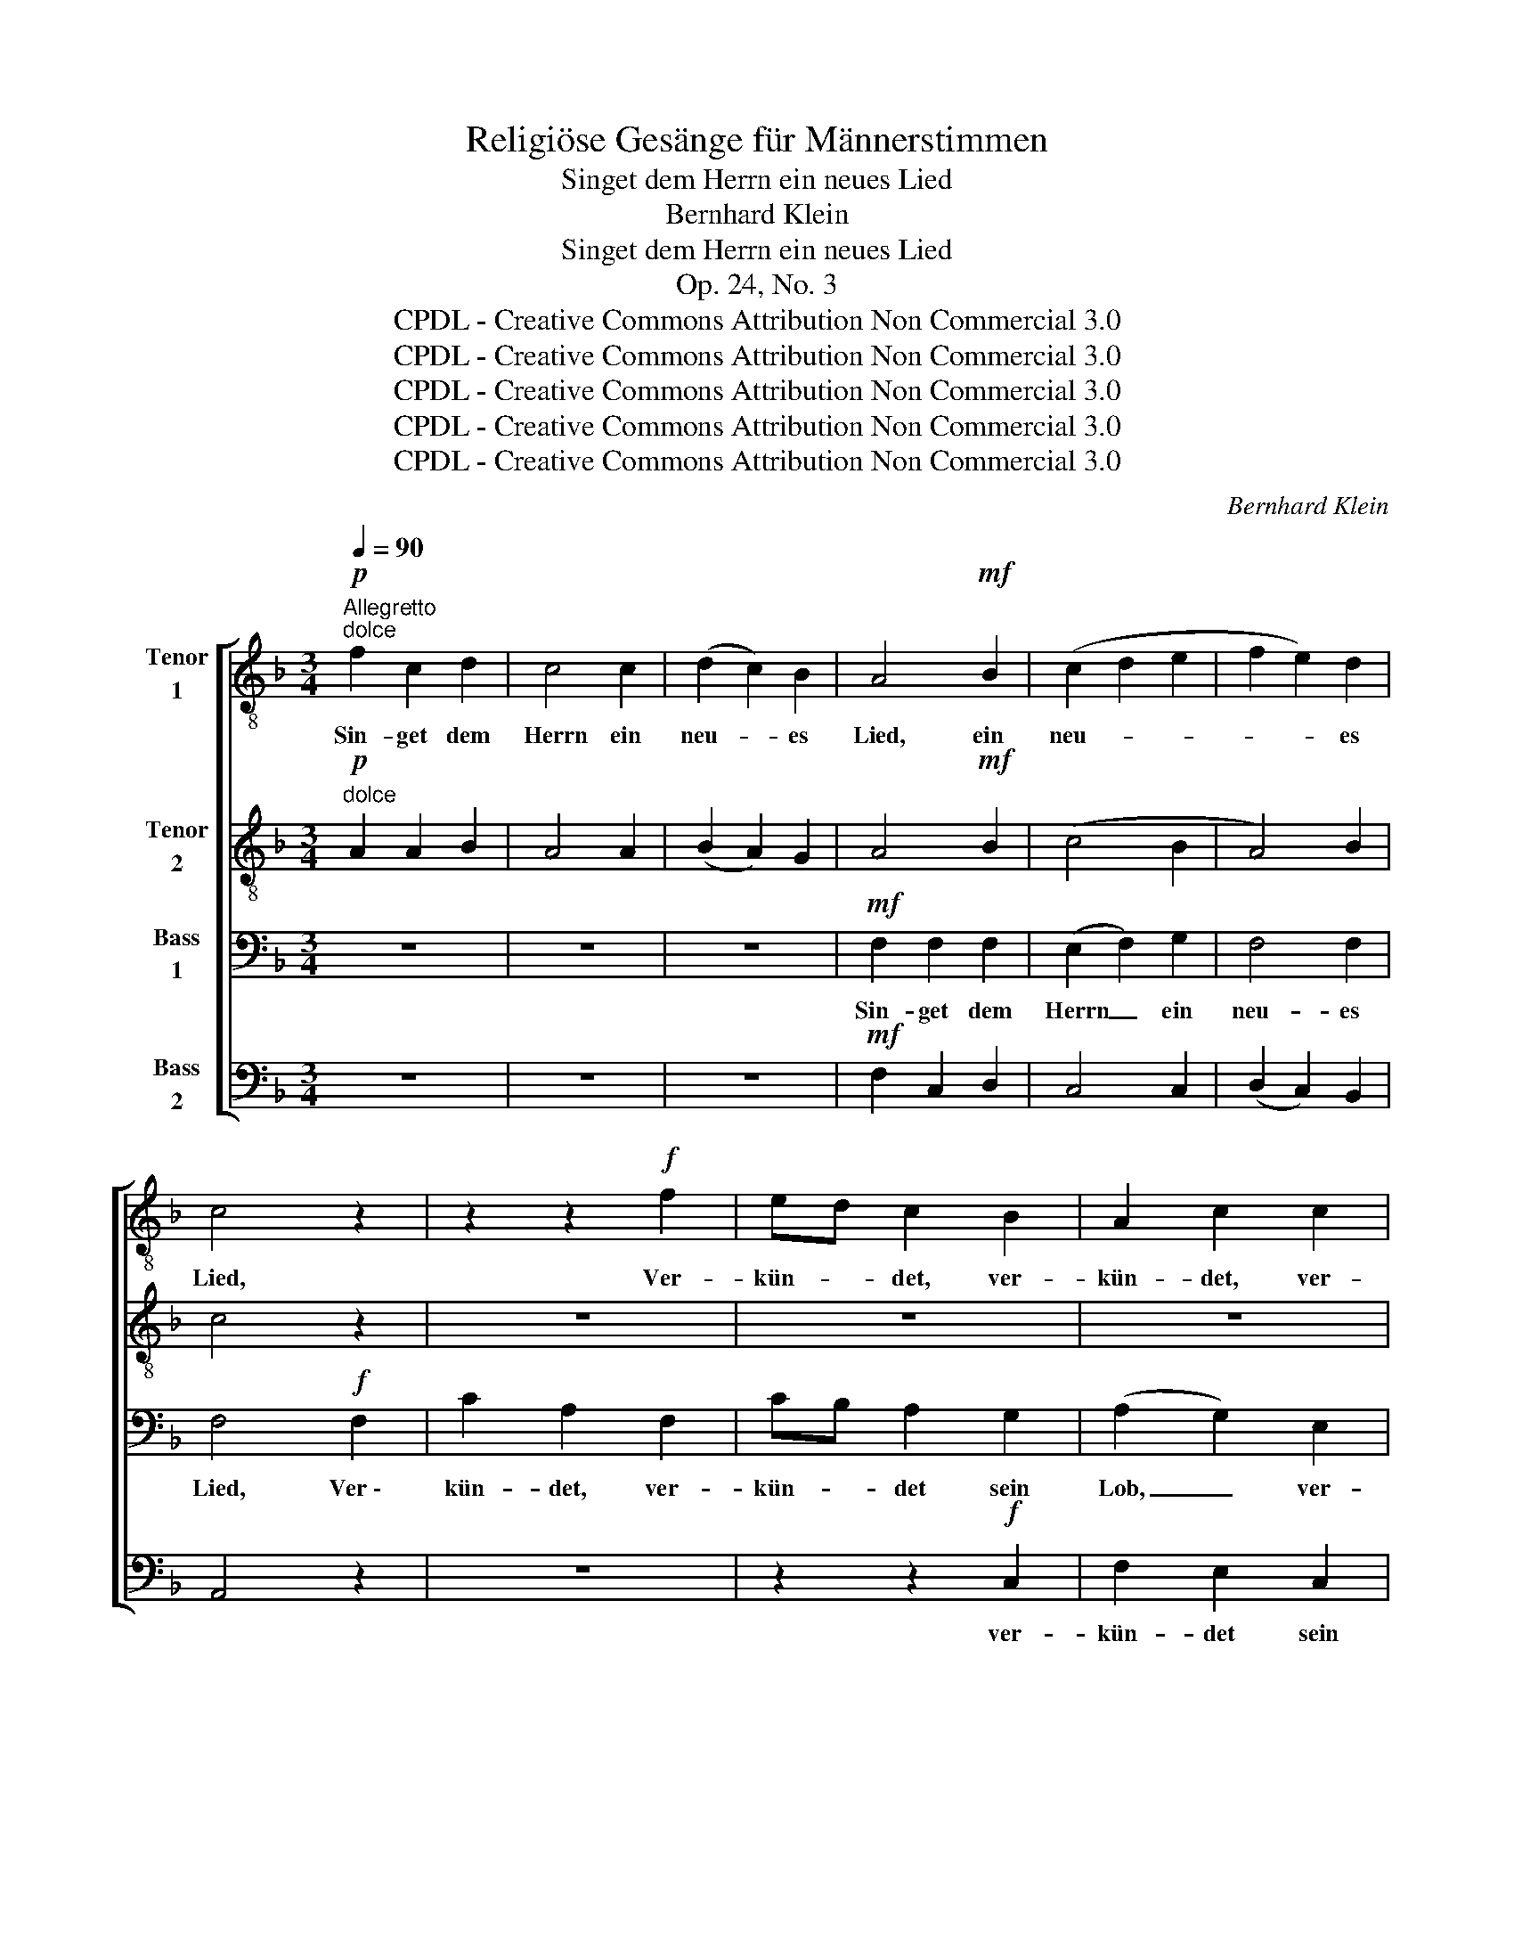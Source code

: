 X:1
T:Religiöse Gesänge für Männerstimmen
T:Singet dem Herrn ein neues Lied
T:Bernhard Klein
T:Singet dem Herrn ein neues Lied
T:Op. 24, No. 3
T:CPDL - Creative Commons Attribution Non Commercial 3.0
T:CPDL - Creative Commons Attribution Non Commercial 3.0
T:CPDL - Creative Commons Attribution Non Commercial 3.0
T:CPDL - Creative Commons Attribution Non Commercial 3.0
T:CPDL - Creative Commons Attribution Non Commercial 3.0
C:Bernhard Klein
Z:CPDL - Creative Commons Attribution Non Commercial 3.0
%%score [ 1 ( 2 3 ) ( 4 5 ) 6 ]
L:1/8
Q:1/4=90
M:3/4
K:F
V:1 treble-8 nm="Tenor\n1"
V:2 treble-8 nm="Tenor\n2"
V:3 treble-8 
V:4 bass nm="Bass\n1"
V:5 bass 
V:6 bass nm="Bass\n2"
V:1
"^Allegretto""^dolce"!p! f2 c2 d2 | c4 c2 | (d2 c2) B2 | A4!mf! B2 | (c2 d2 e2 | f2 e2) d2 | %6
w: Sin- get dem|Herrn ein|neu- * es|Lied, ein|neu- * *|* * es|
 c4 z2 | z2 z2!f! f2 | ed c2 B2 | A2 c2 c2 | f2 e2 d2 | ^c4 c2 | d4 f2 | ed eg fe | d4 f2 | %15
w: Lied,|Ver-|kün- * det, ver-|kün- det, ver-|kün- det sein|Lob, sein|Lob, ver-|kün- * det _ sein _|Lob, ver-|
 ed eg fe | (f2 e2) d2 | (c2 d2) =B2 | c2 z2 z2 |"^A" z6 | z2 z2!p! e2 | f2 e2 d2 | e4 d2 | c4 z2 | %24
w: kün- * det _ sein _|Lob _ in|E- * wig-|keit!||und|e- wig er-|bar- mungs-|voll!|
 z6 | z2 z2!p! d2 | ^c2 d2 e2 | f4 e2 | d4 z2 |"^B""^dolce" f2 e2 d2 | c4 c2 | (d2 c2) B2 | %32
w: |und|e- wig er-|bar- mungs-|voll!|Sin- get dem|Herrn ein|neu- * es|
 A4!mf! B2 | (c2 d2 e2 | f2 e2) d2 |"^C" c4 z2 | z2 z2!f! f2 | ed c2 B2 | (A2 c2) c2 | f2 e2 d2 | %40
w: Lied! ein|neu- * *|* * es|Lied!|Ver-|kün- * det sein|Lob, _ ver-|kün- det sein|
 ^c4 c2 | d4 f2 | ed eg fe | d4 f2 | ed eg fe |"^D" f2 z2 z2 | z6 | z2 z2!f! c2 | fe fg fe | %49
w: Lob, sein|Lob, ver-|kün- * det _ sein _|Lob, ver-|kün- * det _ sein _|Lob,||ver-|kün- * det, * ver- *|
 dc df ed | c4 c2 | c6- | c4 c2 | !fermata!c6 |] %54
w: kün- * det _ sein _|Lob in|E-|* wig-|keit!|
V:2
"^dolce"!p! A2 A2 B2 | A4 A2 | (B2 A2) G2 | A4!mf! B2 | (c4 B2 | A4) B2 | c4 z2 | z6 | z6 | z6 | %10
w: ||||||||||
 z2 z2!f! d2 | e2 ^c2 A2 | d4 d2 | ^c=B ce dc | d4 A_B | cd cB AG | A4 A2 | G4 G2 | G2 z2 z2 | %19
w: ver-|kün- det sein|Lob, ver-|kün- * det _ sein _|Lob, ver- *|kün- * det _ sein _|Lob in|E- wig-|keit!|
!f! c2 c2 c2 | c4!p! c2 | c2 c2 c2 | G4 G2 | c4 z2 |!f! d2 d2 d2 | d4!p! A2 | A2 A2 ^c2 | d4 ^c2 | %28
w: Groß ist der|Herr und|e- wig er-|bar- mungs-|voll!|Groß ist der|Herr und|e- wig er-|bar- mungs-|
 d4 z2 |"^dolce" d2 =c2 B2 | A4 A2 | (B2 A2) G2 | A4!mf! B2 | (c4 B2 | A4) B2 | c4 z2 | z6 | z6 | %38
w: voll!|Sin- get dem|Herrn ein|neu- * es|Lied! ein|neu- *|* es|Lied!|||
 z6 | z2 z2!f! d2 | e2 ^c2 A2 | d4 d2 | ^c=B ce dc | d4 A_B | cd cB AG | A2 z2 z2 | z6 | z6 | %48
w: |ver-|kün- det sein|Lob, ver-|kün- * det _ sein _|Lob, ver- *|kün- * det _ sein _|Lob,|||
 z2 z2!f! F2 | BA Bd cB | A4 A2 | G6- |"^*" G4 G2 | A6 |] %54
w: ver-|kün- * det _ sein _|_ in|E-|* wig-|keit!|
V:3
 x6 | x6 | x6 | x6 | x6 | x6 | x6 | x6 | x6 | x6 | x6 | x6 | x6 | x6 | x6 | x6 | x6 | x6 | x6 | %19
 x6 | x6 | x6 | x6 | x6 | x6 | x6 | x6 | x6 | x6 | x6 | x6 | x6 | x6 | x6 | x6 | x6 | x6 | x6 | %38
 x6 | x6 | x6 | x6 | x6 | x6 | x6 | x6 | x6 | x6 | x6 | x6 | x6 | G4 A2 | B2 A2 x2 | x6 |] %54
V:4
 z6 | z6 | z6 |!mf! F,2 F,2 F,2 | (E,2 F,2) G,2 | F,4 F,2 | F,4!f! F,2 | C2 A,2 F,2 | CB, A,2 G,2 | %9
w: |||Sin- get dem|Herrn _ ein|neu- es|Lied, Ver \-|kün- det, ver-|kün- * det sein|
 (A,2 G,2) E,2 | F,2 G,2 F,2 | A,4 A,2 | A,2 G,2 F,2 | A,4 A,2 | A,2 G,2 F,2 | G,4 C2 | C4 A,F, | %17
w: Lob, _ ver-|kün- det sein|Lob, ver-|kün- det sein|Lob, ver-|kün- det sein|Lob, sein|Lob in *|
 (E,2 F,2) D,2 | E,2 z2 z2 | z6 | z2 z2!p! G,2 | A,2 G,2 F,2 | G,4 F,2 | E,4 z2 | z6 | %25
w: E- * wig-|keit!||und|e- wig er-|bar- mungs-|voll!||
 z2 z2!p! F,2 | G,2 F,2 A,2 | A,4 G,2 | F,4 z2 | z6 | F,6 | F,4 F,2 | F,4!mf! F,2 | (E,2 F,2 G,2 | %34
w: und|e- wig er-|bar- mungs-|voll!||Sin-|get dem|Herrn ein|neu- * *|
 F,4) F,2 | F,4!f! F,2 | C2 A,2 F,2 | CB, A,2 G,2 | (A,2 G,2) E,2 | F,2 G,2 F,2 | A,4 A,2 | %41
w: * es|Lied! Ver \-|kün- det, ver-|kün- * det sein|Lob, _ ver-|kün- det sein|Lob, ver-|
 A,2 G,2 F,2 | A,4 A,2 | A,2 G,2 F,2 | G,4 C2 | F,2 z2!f! F,2 | C=B, CD C_B, | A,G, A,B, A,G, | %48
w: kün- det sein|Lob, ver-|kün- det sein|Lob, sein|Lob, ver-|kün- * det, _ ver- *|kün- * det _ sein _|
 F,6- | F,4 F,2 | F,4 F,2 | E,6- |"^*" E,4 E,2 | !fermata!F,6 |] %54
w: Lob,|_ sein|Lob in|E-|* wig-|keit!|
V:5
 x6 | x6 | x6 | x6 | x6 | x6 | x6 | x6 | x6 | x6 | x6 | x6 | x6 | x6 | x6 | x6 | x6 | x6 | x6 | %19
 x6 | x6 | x6 | x6 | x6 | x6 | x6 | x6 | x6 | x6 | x6 | x6 | x6 | x6 | x6 | x6 | x6 | x6 | x6 | %38
 x6 | x6 | x6 | x6 | x6 | x6 | x6 | x6 | x6 | x6 | x6 | x6 | x6 | E,4 F,2 | G,2 F,2 x2 | x6 |] %54
V:6
 z6 | z6 | z6 |!mf! F,2 C,2 D,2 | C,4 C,2 | (D,2 C,2) B,,2 | A,,4 z2 | z6 | z2 z2!f! C,2 | %9
w: ||||||||ver-|
 F,2 E,2 C,2 | D,4 D,2 | A,,4 A,,2 | F,2 E,2 D,2 | A,,4 A,,2 | F,2 E,2 D,2 | C,4 C,2 | F,4 F,,2 | %17
w: kün- det sein|Lob, sein|Lob, *||||||
 G,,4 G,,2 | C,2 z2 z2 |!f! C,2 C,2 C,2 | C,6 |!p! C,4 C,2 | C,4 C,2 | C,4 z2 |!f! D,2 D,2 D,2 | %25
w: ||Groß ist der|Herr|und er-|bar- mungs-|voll!|Groß ist der|
 D,6 |!p! D,4 D,2 | D,4 D,2 | D,4 z2 | z6 | z6 | z6 |!mf! F,2 C,2 D,2 | C,4 C,2 | (D,2 C,2) B,,2 | %35
w: Herr|und er-|bar- mungs-|voll!||||Sin- get dem|Herrn ein|neu- * es|
 A,,6 | z6 | z2 z2!f! C,2 | F,2 E,2 C,2 | D,4 D,2 | A,,4 A,,2 | F,2 E,2 D,2 | A,,4 A,,2 | %43
w: Lied!||ver-|kün- det sein|Lob, sein|Lob, ver-|kün- det sein|Lob, ver-|
 F,2 E,2 D,2 | C,4!f! C,2 | F,E, F,A, G,F, | E,4 E,2 | F,E, F,G, F,E, | D,C, D,E, D,C, | %49
w: kün- det sein|Lob, ver-|kün- * det _ sein _|Lob, ver-|kün- * det, _ ver- *|kün- * det _ sein _|
 B,,4 B,,2 | F,4 F,2 | C,6- | C,4 C,2 | !fermata!F,6 |] %54
w: Lob, sein|Lob in|E-|* wig-|keit!|

